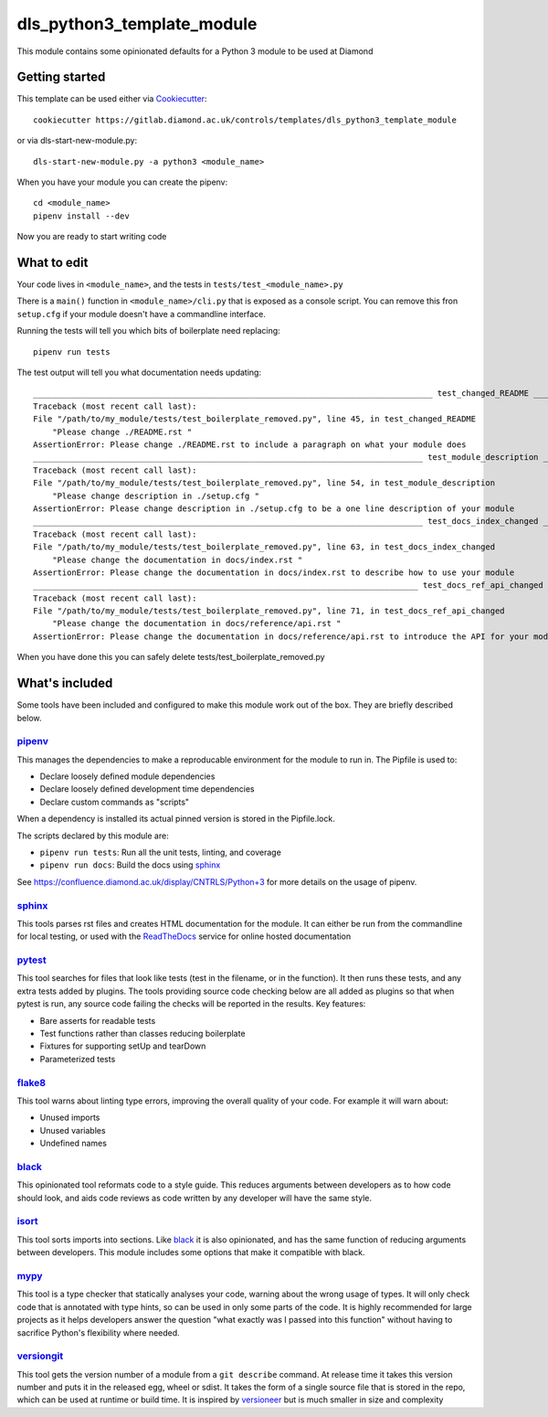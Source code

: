 dls_python3_template_module
===========================

This module contains some opinionated defaults for a Python 3 module to be used
at Diamond

Getting started
---------------

This template can be used either via Cookiecutter_::

    cookiecutter https://gitlab.diamond.ac.uk/controls/templates/dls_python3_template_module

or via dls-start-new-module.py::

    dls-start-new-module.py -a python3 <module_name>

When you have your module you can create the pipenv::

    cd <module_name>
    pipenv install --dev

Now you are ready to start writing code

What to edit
------------

Your code lives in ``<module_name>``, and the tests in
``tests/test_<module_name>.py``

There is a ``main()`` function in ``<module_name>/cli.py`` that is exposed as a
console script. You can remove this fron ``setup.cfg`` if your module doesn't
have a commandline interface.

Running the tests will tell you which bits of boilerplate need replacing::

    pipenv run tests

The test output will tell you what documentation needs updating::

    ___________________________________________________________________________________ test_changed_README ___________________________________________________________________________________
    Traceback (most recent call last):
    File "/path/to/my_module/tests/test_boilerplate_removed.py", line 45, in test_changed_README
        "Please change ./README.rst "
    AssertionError: Please change ./README.rst to include a paragraph on what your module does
    _________________________________________________________________________________ test_module_description _________________________________________________________________________________
    Traceback (most recent call last):
    File "/path/to/my_module/tests/test_boilerplate_removed.py", line 54, in test_module_description
        "Please change description in ./setup.cfg "
    AssertionError: Please change description in ./setup.cfg to be a one line description of your module
    _________________________________________________________________________________ test_docs_index_changed _________________________________________________________________________________
    Traceback (most recent call last):
    File "/path/to/my_module/tests/test_boilerplate_removed.py", line 63, in test_docs_index_changed
        "Please change the documentation in docs/index.rst "
    AssertionError: Please change the documentation in docs/index.rst to describe how to use your module
    ________________________________________________________________________________ test_docs_ref_api_changed ________________________________________________________________________________
    Traceback (most recent call last):
    File "/path/to/my_module/tests/test_boilerplate_removed.py", line 71, in test_docs_ref_api_changed
        "Please change the documentation in docs/reference/api.rst "
    AssertionError: Please change the documentation in docs/reference/api.rst to introduce the API for your module

When you have done this you can safely delete tests/test_boilerplate_removed.py

What's included
---------------

Some tools have been included and configured to make this module work out of the
box. They are briefly described below.

pipenv_
~~~~~~~

This manages the dependencies to make a reproducable environment for the module
to run in. The Pipfile is used to:

- Declare loosely defined module dependencies
- Declare loosely defined development time dependencies
- Declare custom commands as "scripts"

When a dependency is installed its actual pinned version is stored in the
Pipfile.lock.

The scripts declared by this module are:

- ``pipenv run tests``: Run all the unit tests, linting, and coverage
- ``pipenv run docs``: Build the docs using sphinx_

See https://confluence.diamond.ac.uk/display/CNTRLS/Python+3 for more details on
the usage of pipenv.

sphinx_
~~~~~~~

This tools parses rst files and creates HTML documentation for the module. It
can either be run from the commandline for local testing, or used with the
ReadTheDocs_ service for online hosted documentation

pytest_
~~~~~~~

This tool searches for files that look like tests (test in the filename, or in
the function). It then runs these tests, and any extra tests added by plugins.
The tools providing source code checking below are all added as plugins so that
when pytest is run, any source code failing the checks will be reported in the
results. Key features:

- Bare asserts for readable tests
- Test functions rather than classes reducing boilerplate
- Fixtures for supporting setUp and tearDown
- Parameterized tests

flake8_
~~~~~~~

This tool warns about linting type errors, improving the overall quality of
your code. For example it will warn about:

- Unused imports
- Unused variables
- Undefined names

black_
~~~~~~

This opinionated tool reformats code to a style guide. This reduces arguments
between developers as to how code should look, and aids code reviews as code
written by any developer will have the same style.

isort_
~~~~~~

This tool sorts imports into sections. Like black_ it is also opinionated,
and has the same function of reducing arguments between developers. This
module includes some options that make it compatible with black.

mypy_
~~~~~

This tool is a type checker that statically analyses your code, warning about the wrong usage of types. It will only check code that is annotated with type hints, so can be
used in only some parts of the code. It is highly recommended for large projects as it helps developers answer the question "what exactly was I passed into this function" without
having to sacrifice Python's flexibility where needed.

versiongit_
~~~~~~~~~~~

This tool gets the version number of a module from a ``git describe`` command. At release time it takes this version number and puts it in the released egg, wheel or sdist.
It takes the form of a single source file that is stored in the repo, which can be used at runtime or build time. It is inspired by versioneer_ but is much smaller in size and
complexity

.. _Cookiecutter: https://github.com/audreyr/cookiecutter
.. _pipenv: https://pipenv.pypa.io/en/latest/
.. _sphinx: https://www.sphinx-doc.org/en/master/
.. _ReadTheDocs: https://readthedocs.org/
.. _pytest: https://docs.pytest.org/en/latest/
.. _flake8: https://flake8.pycqa.org/en/latest/
.. _black: https://black.readthedocs.io/en/stable/
.. _isort: https://isort.readthedocs.io/en/latest/
.. _mypy: http://mypy-lang.org/
.. _versiongit: https://versiongit.readthedocs.io/en/latest/
.. _versioneer: https://github.com/warner/python-versioneer
